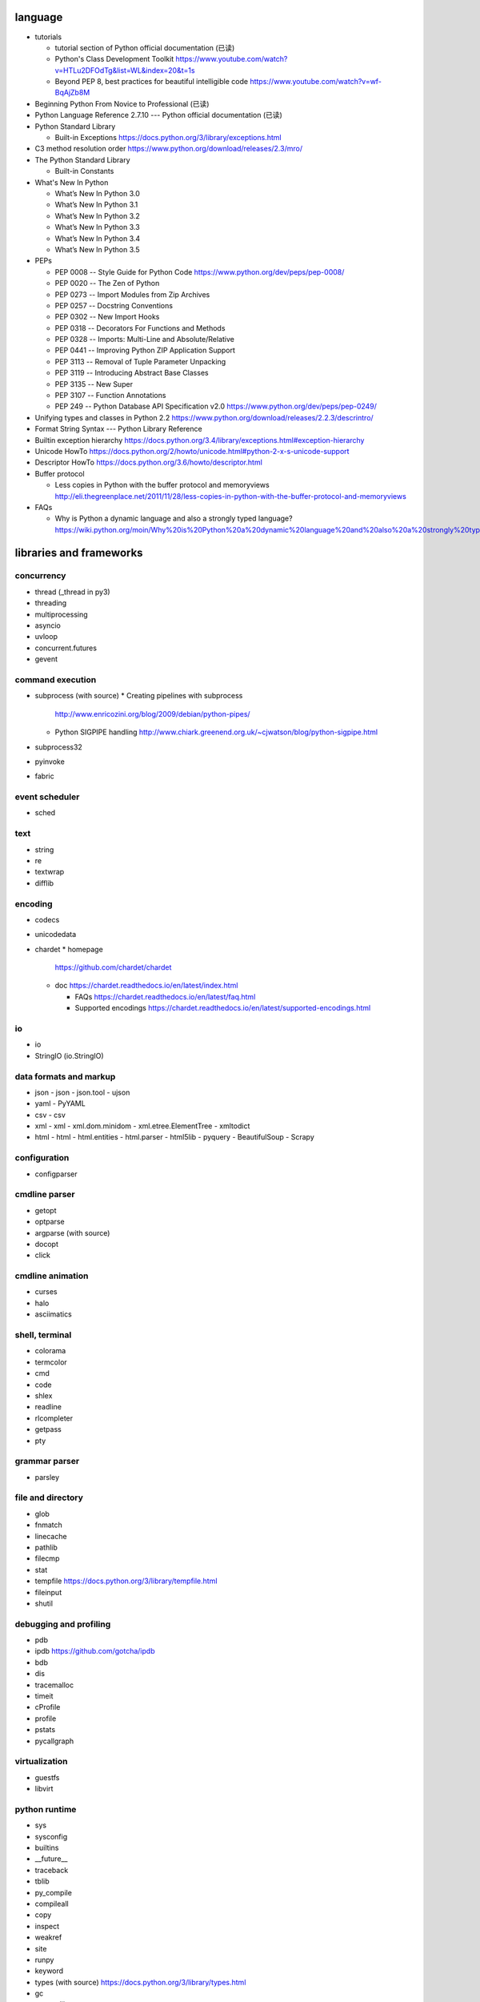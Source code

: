 language
========
- tutorials 
  
  * tutorial section of Python official documentation (已读)

  * Python's Class Development Toolkit
    https://www.youtube.com/watch?v=HTLu2DFOdTg&list=WL&index=20&t=1s

  * Beyond PEP 8, best practices for beautiful intelligible code
    https://www.youtube.com/watch?v=wf-BqAjZb8M

- Beginning Python From Novice to Professional (已读)

- Python Language Reference 2.7.10 --- Python official documentation (已读)

- Python Standard Library

  * Built-in Exceptions
    https://docs.python.org/3/library/exceptions.html

- C3 method resolution order
  https://www.python.org/download/releases/2.3/mro/

- The Python Standard Library

  * Built-in Constants

- What's New In Python

  * What’s New In Python 3.0
  * What’s New In Python 3.1
  * What’s New In Python 3.2
  * What’s New In Python 3.3
  * What’s New In Python 3.4
  * What’s New In Python 3.5

- PEPs

  * PEP 0008 -- Style Guide for Python Code
    https://www.python.org/dev/peps/pep-0008/

  * PEP 0020 -- The Zen of Python

  * PEP 0273 -- Import Modules from Zip Archives

  * PEP 0257 -- Docstring Conventions

  * PEP 0302 -- New Import Hooks

  * PEP 0318 -- Decorators For Functions and Methods

  * PEP 0328 -- Imports: Multi-Line and Absolute/Relative

  * PEP 0441 -- Improving Python ZIP Application Support

  * PEP 3113 -- Removal of Tuple Parameter Unpacking

  * PEP 3119 -- Introducing Abstract Base Classes

  * PEP 3135 -- New Super

  * PEP 3107 -- Function Annotations

  * PEP 249  -- Python Database API Specification v2.0
    https://www.python.org/dev/peps/pep-0249/

- Unifying types and classes in Python 2.2
  https://www.python.org/download/releases/2.2.3/descrintro/

- Format String Syntax --- Python Library Reference

- Builtin exception hierarchy
  https://docs.python.org/3.4/library/exceptions.html#exception-hierarchy

- Unicode HowTo
  https://docs.python.org/2/howto/unicode.html#python-2-x-s-unicode-support

- Descriptor HowTo
  https://docs.python.org/3.6/howto/descriptor.html

- Buffer protocol

  * Less copies in Python with the buffer protocol and memoryviews
    http://eli.thegreenplace.net/2011/11/28/less-copies-in-python-with-the-buffer-protocol-and-memoryviews

- FAQs

  * Why is Python a dynamic language and also a strongly typed language?
    https://wiki.python.org/moin/Why%20is%20Python%20a%20dynamic%20language%20and%20also%20a%20strongly%20typed%20language


libraries and frameworks
========================
concurrency
-----------
- thread (_thread in py3)
- threading
- multiprocessing
- asyncio
- uvloop
- concurrent.futures
- gevent

command execution
-----------------
- subprocess (with source)
  * Creating pipelines with subprocess
    http://www.enricozini.org/blog/2009/debian/python-pipes/
  * Python SIGPIPE handling
    http://www.chiark.greenend.org.uk/~cjwatson/blog/python-sigpipe.html
- subprocess32
- pyinvoke
- fabric

event scheduler
---------------
- sched

text
----
- string
- re
- textwrap
- difflib

encoding
--------
- codecs

- unicodedata

- chardet
  * homepage
    https://github.com/chardet/chardet

  * doc
    https://chardet.readthedocs.io/en/latest/index.html

    - FAQs
      https://chardet.readthedocs.io/en/latest/faq.html

    - Supported encodings
      https://chardet.readthedocs.io/en/latest/supported-encodings.html


io
--
- io
- StringIO (io.StringIO)

data formats and markup
-----------------------

* json
  - json
  - json.tool
  - ujson

* yaml
  - PyYAML

* csv
  - csv

* xml
  - xml
  - xml.dom.minidom
  - xml.etree.ElementTree
  - xmltodict

* html
  - html
  - html.entities
  - html.parser
  - html5lib
  - pyquery
  - BeautifulSoup
  - Scrapy

configuration
-------------
- configparser

cmdline parser
--------------
- getopt
- optparse
- argparse (with source)
- docopt
- click

cmdline animation
-----------------
- curses
- halo
- asciimatics

shell, terminal
---------------
- colorama
- termcolor
- cmd
- code
- shlex
- readline
- rlcompleter
- getpass
- pty

grammar parser
--------------
- parsley

file and directory
------------------
- glob

- fnmatch

- linecache

- pathlib

- filecmp

- stat

- tempfile
  https://docs.python.org/3/library/tempfile.html

- fileinput

- shutil

debugging and profiling
-----------------------
- pdb

- ipdb
  https://github.com/gotcha/ipdb

- bdb

- dis

- tracemalloc

- timeit

- cProfile

- profile

- pstats

- pycallgraph

virtualization
--------------
- guestfs
- libvirt

python runtime
--------------
- sys
- sysconfig
- builtins
- __future__
- traceback
- tblib
- py_compile
- compileall
- copy
- inspect
- weakref
- site
- runpy
- keyword
- types (with source)
  https://docs.python.org/3/library/types.html
- gc
- contextlib
- pprint
- reprlib

import
^^^^^^

- importlib
- imp
- zipimport
- pkgutil

packaging
^^^^^^^^^

- ensurepip
- pip
- wheel
- venv
- setuptools
- pkg_resources
- distutils

functional programming
----------------------
- operator
  https://docs.python.org/3/library/operator.html

- functools

- itertools

documentation
-------------
- docutils
- Sphinx
- Read the Docs
- pydoc

system level utils
------------------
- signal
- psutil
- pwd
- spwd
- grp
- errno
- resource
- mmap
- atexit
  https://docs.python.org/3/library/atexit.html
- python-prctl
- os
- os.path (posixpath)
- posix (do not import directly)
- platform (done: doc)
- fcntl
- ctypes
- struct
- array
- pyinotify
- setproctitle

date, time
----------
- time
  https://docs.python.org/3/library/time.html
- datetime
  https://docs.python.org/3/library/datetime.html
- calendar
  https://docs.python.org/3/library/calendar.html#module-calendar
- dateutil
  https://dateutil.readthedocs.io/en/stable/

coverage & test
---------------
- trace
- coverage
- unittest (with source)
  https://docs.python.org/3/library/unittest.html

- unittest.mock (with source)

  * getting started
    https://docs.python.org/3/library/unittest.mock-examples.html

  * doc
    https://docs.python.org/3/library/unittest.mock.html

- factory_boy (with source)
  https://factoryboy.readthedocs.io/en/latest/index.html

  - introduction
    https://factoryboy.readthedocs.io/en/latest/introduction.html

  - Reference
    https://factoryboy.readthedocs.io/en/latest/reference.html

  - Using factory_boy with ORMs
    http://factoryboy.readthedocs.io/en/latest/orms.html

  - Common recipes
    https://factoryboy.readthedocs.io/en/latest/recipes.html

  - Examples
    http://factoryboy.readthedocs.io/en/latest/examples.html

- doctest
- pytest

- Faker (with source)
  https://faker.readthedocs.io/en/latest/

  * providers

    - file
      http://faker.readthedocs.io/en/master/providers/faker.providers.file.html

    - phone_number
      https://faker.readthedocs.io/en/latest/providers/faker.providers.phone_number.html

    - company
      https://faker.readthedocs.io/en/master/providers/faker.providers.company.html

    - lorem
      https://faker.readthedocs.io/en/master/providers/faker.providers.lorem.html

    - python
      https://faker.readthedocs.io/en/master/providers/faker.providers.python.html

    - misc
      https://faker.readthedocs.io/en/master/providers/faker.providers.misc.html

refactor
--------
- pylint

bin
---
- base64
- binascii

hash
----
- hashlib
- hmac

crypto
------
- crypt
- ssl
- rsa
- cryptography
- pynacl

compression
-----------
- zlib
- gzip
- bz2
- lzma
- zipfile
- zipapp
- tarfile

ABC
---
- abc (with source)
- collections.abc (with source)
- numbers

data structure
--------------
- collections (with source)
- heapq
- queue
- enum
- array

object serialization
--------------------
- pickle
- pickletools
- shelve

database
--------

- dbm
- dbm.gnu

NoSQL
^^^^^

.. mongodb

- pymongo (mongodb)
- bson (mongodb)
- bson.codec_options

.. elasticsearch

- elasticsearch
- elasticsearch_dsl

SQL
^^^

- sqlalchemy

.. sqlite

- sqlite3

.. postgresql

- psycopg2
- asyncpg

.. mysql

- MySQLdb
- mysqlclient
- PyMySQL
- mysql.connector
- mycli

network programming
-------------------

lower-level stuffs
^^^^^^^^^^^^^^^^^^

- socket
- netifaces
- dpkt
- ipaddress
- pyroute2
- scapy

.. server

- socketserver
- select
- selectors
- shadowsocks

http and related protocols
^^^^^^^^^^^^^^^^^^^^^^^^^^

* WSGI

  * wiki
    https://en.wikipedia.org/wiki/Web_Server_Gateway_Interface

  * PEP 3333 -- Python Web Server Gateway Interface v1.0.1
    https://www.python.org/dev/peps/pep-3333/

* http

.. client

* http.client (httplib)
* urllib (urllib, urlib2)
* urllib.request
* urllib.parse (urlparse)
  https://docs.python.org/3/library/urllib.parse.html#urllib.parse.urlencode
* urllib.robotparser
* urllib.error
* urllib3
* requests
* requests-toolbelt
* pycurl
* querystring-parser (多维数组形式 querystring 解析)

.. server

* http.server (BaseHTTPServer)
* uWSGI
* wsgiref


.. cgi

* cgi

.. cookies

* http.cookies (Cookie)
* http.cookiejar

.. web framework

* bottle (with source)

  - tutorial
    https://bottlepy.org/docs/dev/tutorial.html

* Flask

* cherrypy

* django (with source)

  - start
    https://www.djangoproject.com/start/

    * overview
      https://www.djangoproject.com/start/overview/

  - Getting started
    https://docs.djangoproject.com/en/stable/intro/

    * Writing your first Django app, part 1,2,3,4,5,6,7
      https://docs.djangoproject.com/en/stable/intro/tutorial01/
      https://docs.djangoproject.com/en/stable/intro/tutorial02/
      https://docs.djangoproject.com/en/stable/intro/tutorial03/
      https://docs.djangoproject.com/en/stable/intro/tutorial04/
      https://docs.djangoproject.com/en/stable/intro/tutorial05/
      https://docs.djangoproject.com/en/stable/intro/tutorial06/
      https://docs.djangoproject.com/en/stable/intro/tutorial07/

    * Advanced tutorial: How to write reusable apps
      https://docs.djangoproject.com/en/stable/intro/reusable-apps/

    * Django at a glance
      https://docs.djangoproject.com/en/stable/intro/overview/

    * What to read next
      https://docs.djangoproject.com/en/stable/intro/whatsnext/

  - topics

    * Models and databases
      https://docs.djangoproject.com/en/stable/topics/db/

      - Models
        https://docs.djangoproject.com/en/stable/topics/db/models/

      - Making queries
        https://docs.djangoproject.com/en/stable/topics/db/queries/

      - Aggregation
        https://docs.djangoproject.com/en/stable/topics/db/aggregation/

      - Search
        https://docs.djangoproject.com/en/2.0/topics/db/search/

      - Managers
        https://docs.djangoproject.com/en/2.0/topics/db/managers/

      - Performing raw SQL queries
        https://docs.djangoproject.com/en/2.0/topics/db/sql/

      - Database transactions
        https://docs.djangoproject.com/en/stable/topics/db/transactions/

      - Multiple databases
        https://docs.djangoproject.com/en/2.0/topics/db/multi-db/

      - Tablespaces
        https://docs.djangoproject.com/en/2.0/topics/db/tablespaces/

    * Migrations
      https://docs.djangoproject.com/en/2.1/topics/migrations/

    * Class-based views
      https://docs.djangoproject.com/en/stable/topics/class-based-views/

      - Introduction to class-based views
        https://docs.djangoproject.com/en/stable/topics/class-based-views/intro/

      - Built-in class-based generic views
        https://docs.djangoproject.com/en/stable/topics/class-based-views/generic-display/

      - Form handling with class-based views
        https://docs.djangoproject.com/en/stable/topics/class-based-views/generic-editing/

      - Using mixins with class-based views
        https://docs.djangoproject.com/en/stable/topics/class-based-views/mixins/

    * Migrations

      - How to move model between apps
        https://stackoverflow.com/a/26472482/1602266
        https://stackoverflow.com/a/29622570/1602266
        https://stackoverflow.com/a/30613732/1602266

    * Working with forms
      https://docs.djangoproject.com/en/stable/topics/forms/

      - Creating forms from models
        https://docs.djangoproject.com/en/stable/topics/forms/modelforms/

    * Templates
      https://docs.djangoproject.com/en/stable/topics/templates/

    * Handling HTTP requests
      https://docs.djangoproject.com/en/stable/topics/http/

      - URL dispatcher
        https://docs.djangoproject.com/en/stable/topics/http/urls/

      - Writing views
        https://docs.djangoproject.com/en/stable/topics/http/views/

      - View decorators
        https://docs.djangoproject.com/en/stable/topics/http/decorators/

      - File Uploads
        https://docs.djangoproject.com/en/stable/topics/http/file-uploads/

      - Django shortcut functions
        https://docs.djangoproject.com/en/stable/topics/http/shortcuts/

      - Middleware
        https://docs.djangoproject.com/en/stable/topics/http/middleware/

      - How to use sessions
        https://docs.djangoproject.com/en/stable/topics/http/sessions/

    * User authentication in Django
      https://docs.djangoproject.com/en/stable/topics/auth/

      - Using the Django authentication system
        https://docs.djangoproject.com/en/stable/topics/auth/default/

      - Customizing authentication in Django
        https://docs.djangoproject.com/en/stable/topics/auth/customizing/

      - Password Management in Django
        https://docs.djangoproject.com/en/2.0/topics/auth/passwords/

    * Managing files
      https://docs.djangoproject.com/en/2.0/topics/files/

    * Signals
      https://docs.djangoproject.com/en/stable/topics/signals/

    * Security in Django
      https://docs.djangoproject.com/en/2.0/topics/security/

    * Logging
      https://docs.djangoproject.com/en/2.0/topics/logging/

    * Testing in Django
      https://docs.djangoproject.com/en/2.0/topics/testing/

      - Writing and running tests
        https://docs.djangoproject.com/en/2.1/topics/testing/overview/

      - Testing tools
        https://docs.djangoproject.com/en/2.1/topics/testing/tools/

      - Advanced testing topics
        https://docs.djangoproject.com/en/2.1/topics/testing/advanced/

    * System check framework
      https://docs.djangoproject.com/en/2.1/topics/checks/

    * Sending email
      https://docs.djangoproject.com/en/2.2/topics/email/

  - "How-to" guides

    * Managing static files (e.g. images, JavaScript, CSS)
      https://docs.djangoproject.com/en/stable/howto/static-files/

      - Deploying static files
        https://docs.djangoproject.com/en/2.0/howto/static-files/deployment/

    * Outputting CSV with Django
      https://docs.djangoproject.com/en/stable/howto/outputting-csv/

    * Writing custom model fields
      https://docs.djangoproject.com/en/stable/howto/custom-model-fields/

    * Authentication using ``REMOTE_USER``
      https://docs.djangoproject.com/en/2.0/howto/auth-remote-user/

    * Writing custom django-admin commands
      https://docs.djangoproject.com/en/2.0/howto/custom-management-commands/

    * Writing database migrations
      https://docs.djangoproject.com/en/2.0/howto/writing-migrations/

    * Writing a custom storage system
      https://docs.djangoproject.com/en/2.0/howto/custom-file-storage/

  - API reference
    https://docs.djangoproject.com/en/stable/ref/

    * Application
      https://docs.djangoproject.com/en/2.1/ref/applications/

    * Databases
      https://docs.djangoproject.com/en/2.0/ref/databases/

    * SchemaEditor
      https://docs.djangoproject.com/en/2.1/ref/schema-editor/

    * Models
      https://docs.djangoproject.com/en/stable/ref/models/

      - Model Meta options
        https://docs.djangoproject.com/en/stable/ref/models/options/

      - Conditional Expressions
        https://docs.djangoproject.com/en/stable/ref/models/conditional-expressions/

      - Model index reference
        https://docs.djangoproject.com/en/2.0/ref/models/indexes/

    * Validators
      https://docs.djangoproject.com/en/2.0/ref/validators/

    * Templates
      https://docs.djangoproject.com/en/stable/ref/templates/

      - The Django Template Language
        https://docs.djangoproject.com/en/stable/ref/templates/language/

      - Built-in template tags and filters
        https://docs.djangoproject.com/en/stable/ref/templates/builtins/

      - The Django template language: for Python programmers
        https://docs.djangoproject.com/en/stable/ref/templates/api/

    * File handling
      https://docs.djangoproject.com/en/2.0/ref/files/

      - The File object
        https://docs.djangoproject.com/en/2.0/ref/files/file/

      - File storage API
        https://docs.djangoproject.com/en/2.0/ref/files/storage/

      - Uploaded Files and Upload Handlers
        https://docs.djangoproject.com/en/2.0/ref/files/uploads/

    * Built-in class-based views API

      - Multiple object mixins
        https://docs.djangoproject.com/en/2.0/ref/class-based-views/mixins-multiple-object/

    * contrib packages
      https://docs.djangoproject.com/en/stable/ref/contrib/

      - The Django admin site
        https://docs.djangoproject.com/en/stable/ref/contrib/admin/

        * Admin actions
          https://docs.djangoproject.com/en/stable/ref/contrib/admin/actions/

      - The messages framework
        https://docs.djangoproject.com/en/stable/ref/contrib/messages/

      - authentication
        https://docs.djangoproject.com/en/2.0/ref/contrib/auth/

      - The staticfiles app
        https://docs.djangoproject.com/en/2.0/ref/contrib/staticfiles/

    * Request and response objects
      https://docs.djangoproject.com/en/stable/ref/request-response/

    * Cross Site Request Forgery protection
      https://docs.djangoproject.com/en/2.0/ref/csrf/

    * Clickjacking Protection
      https://docs.djangoproject.com/en/2.0/ref/clickjacking/

    * System check framework
      https://docs.djangoproject.com/en/2.1/ref/checks/

  - Django's release schedule
    https://www.djangoproject.com/download/
    https://www.djangoproject.com/weblog/2015/jun/25/roadmap/

  - Django packages
    https://djangopackages.org/

* django-nested-admin
  http://django-nested-admin.readthedocs.io/en/latest/

* django-widget-tweaks

* django-redis

* django-session-security

* django-debug-toolbar

* djangorestframework

* django-guardian

* django-jsonfield

* django-auth-ldap (with source)
  https://bitbucket.org/psagers/django-auth-ldap

  - Documentation
    https://django-auth-ldap.readthedocs.io/en/latest/index.html

    * installation
      https://django-auth-ldap.readthedocs.io/en/latest/install.html

    * authentication
      https://django-auth-ldap.readthedocs.io/en/latest/authentication.html

    * user objects
      https://django-auth-ldap.readthedocs.io/en/latest/users.html

* django-mysql

  - Requirements and Installation
    https://django-mysql.readthedocs.io/en/latest/installation.html

  - Model Fields
    https://django-mysql.readthedocs.io/en/latest/model_fields/index.html

    * EnumField
      https://django-mysql.readthedocs.io/en/latest/model_fields/enum_field.html

    * JSONField
      https://django-mysql.readthedocs.io/en/latest/model_fields/json_field.html

    * BIT(1) boolean fields
      https://django-mysql.readthedocs.io/en/latest/model_fields/null_bit1_boolean_fields.html

* django-environ (with source)

  - readme
    https://github.com/joke2k/django-environ/tree/master

  - doc
    http://django-environ.readthedocs.io/en/latest/

* django-stubs
  https://github.com/mkurnikov/django-stubs

* django-mongodb-engine

* django-localflavor

* Tornado

* Twisted

SSH
^^^
- paramiko

- fabric

RPC
^^^

- XML-RPC

  .. (ok, why not REST?)

  * xmlrpc
  * xmlrpc.client (xmlrpclib)
  * xmlrpc.server (SimpleXMLRPCServer)

template
--------
- jinja2

  * Template Designer Documentation
    http://jinja.pocoo.org/docs/2.9/templates/

email
-----
- email
- smtplib
- smtpd
- poplib
- imaplib

SMB
---
- pysmb

SNMP
----
- pysnmp

asn1
----
- pyasn1

ldap
----
- python-ldap

scientific computing
--------------------
- math

- cmath

- decimal

- fractions

- statistics

- SciPy

- NumPy

- Sympy

- Matplotlib

- pandas

- pint

- IPython

  * ipyparallel

- Dask

- Joblib

- Jupyter

  kernels.

  * ipykernel

  widgets.

  * ipyleaflet

  * bqplot

  * pythreejs

  * ipyvolume

  * nglview

  * BeakerX

- traits

- traitlets

- PyEphem

machine-learning
----------------
- scikit-learn

c extension
-----------
- SWIG
- ctypes
- Cython
- cffi

graphics and image processing
-----------------------------
- turtle
- imghdr
- stepic
- pillow
- scikit-image

GUI, animation, game
--------------------
- wxPython
- PyQt

- matplotlib
- processing.py
- blender (python scripting)

- kivy
- pygame

sound
-----
- sndhdr

py2py3
------
- six

- python-future

  * Overview: Easy, clean, reliable Python 2/3 compatibility
    http://python-future.org/overview.html

  * Quick-start guide
    http://python-future.org/quickstart.html

  * Cheat Sheet: Writing Python 2-3 compatible code
    http://python-future.org/compatible_idioms.html

  * imports
    http://python-future.org/imports.html

  * What else you need to know
    http://python-future.org/what_else.html

  * Automatic conversion to Py2/3
    http://python-future.org/automatic_conversion.html#known-limitations

- lib2to3

code quality
------------
- flake8
  https://github.com/PyCQA/flake8

  * quickstart
    http://flake8.pycqa.org/en/latest/

  * FAQs
    http://flake8.pycqa.org/en/latest/faq.html

  * Glossary of terms used in flake8 documentation
    http://flake8.pycqa.org/en/latest/glossary.html

  * Using Flake8
    http://flake8.pycqa.org/en/latest/user/index.html

    - Invoking Flake8
      http://flake8.pycqa.org/en/latest/user/invocation.html

    - Configuring Flake8
      http://flake8.pycqa.org/en/latest/user/configuration.html

    - Full Listing of Options and Their Descriptions
      http://flake8.pycqa.org/en/latest/user/options.html

    - Error/Violation codes
      http://flake8.pycqa.org/en/latest/user/error-codes.html

    - Selecting and Ignoring Violations
      http://flake8.pycqa.org/en/latest/user/violations.html

    - Using Version Control Hooks
      http://flake8.pycqa.org/en/latest/user/using-hooks.html

- yapf
  https://github.com/google/yapf

- vulture
  https://github.com/jendrikseipp/vulture

- pylint

message queue
-------------
- beanstalkc

- pynsq

- pyzmq

task queue
----------
- celery (with source)

  * Celery: an overview of the architecture and how it works
    https://www.vinta.com.br/blog/2017/celery-overview-archtecture-and-how-it-works/

  * repo readme
    https://github.com/celery/celery

  * Getting Started
    http://docs.celeryproject.org/en/latest/getting-started/index.html

    - Introduction to Celery
      http://docs.celeryproject.org/en/latest/getting-started/introduction.html

    - Brokers
      http://docs.celeryproject.org/en/latest/getting-started/brokers/index.html

      * Using RabbitMQ
        http://docs.celeryproject.org/en/latest/getting-started/brokers/rabbitmq.html

    - First Steps with Celery
      http://docs.celeryproject.org/en/latest/getting-started/first-steps-with-celery.html

    - Next Steps
      http://docs.celeryproject.org/en/latest/getting-started/next-steps.html

  * user guide

    - Tasks
      http://docs.celeryproject.org/en/latest/userguide/tasks.html

    - Periodic Tasks
      http://docs.celeryproject.org/en/latest/userguide/periodic-tasks.html

    - Routing Tasks
      http://docs.celeryproject.org/en/latest/userguide/routing.html

    - Canvas: Designing Work-flows
      http://docs.celeryproject.org/en/latest/userguide/canvas.html

  * Django
    http://docs.celeryproject.org/en/latest/django/index.html

    - First steps with Django
      http://docs.celeryproject.org/en/latest/django/first-steps-with-django.html

  * API Reference

    - celery.contrib.abortable
      http://docs.celeryproject.org/en/latest/reference/celery.contrib.abortable.html

- django-celery-beat (with source)
  https://github.com/celery/django-celery-beat

- django-celery-results (useless)

logging and warning
-------------------
- logging (with source)

  * logging
    https://docs.python.org/3/library/logging.html

  * logging.config
    https://docs.python.org/3/library/logging.config.html

  * logging.handlers

  * Logging HOWTO
    https://docs.python.org/3/howto/logging.html

  * Logging Cookbook
    https://docs.python.org/3/howto/logging-cookbook.html

- warnings

malware analysis
----------------
- yara

random number
-------------
- random
- secrets

vcs
---
.. git

- gitpython (with source)
  * tutorial
    http://gitpython.readthedocs.io/en/stable/tutorial.html

- gittle

file format
-----------
format library
^^^^^^^^^^^^^^^
- python-magic
  https://github.com/ahupp/python-magic
- mimetypes

pdf
^^^

- pypdf2

microsoft excel
^^^^^^^^^^^^^^^

- xlwt

HDF
^^^
-h5py

- PyTables


iOS
---
- stash

static typing
-------------
- typing
  https://docs.python.org/3/library/typing.html

  * PEP 483 -- The Theory of Type Hints
    https://www.python.org/dev/peps/pep-0483/

  * PEP 484 -- Type hints
    https://www.python.org/dev/peps/pep-0484/

  * PEP 526 -- Syntax for Variable Annotations
    https://www.python.org/dev/peps/pep-0526/

  * PEP 563 -- Postponed Evaluation of Annotations
    https://www.python.org/dev/peps/pep-0563/

- typeshed
  https://github.com/python/typeshed/

- mypy

  * home
  http://www.mypy-lang.org/

  * readme
    https://github.com/python/mypy

  * examples
    http://www.mypy-lang.org/examples.html

  * about
    http://www.mypy-lang.org/about.html

  * roadmap
    https://github.com/python/mypy/blob/master/ROADMAP.md

  * documentation
    https://mypy.readthedocs.io/en/stable/

    - Introduction
      https://mypy.readthedocs.io/en/stable/introduction.html

    - Getting started
      https://mypy.readthedocs.io/en/stable/getting_started.html

    - Using mypy with an existing codebase
      https://mypy.readthedocs.io/en/stable/existing_code.html

    - Running mypy and managing imports
      https://mypy.readthedocs.io/en/stable/running_mypy.html

    - The mypy command line
      https://mypy.readthedocs.io/en/stable/command_line.html

    - The mypy configuration file
      https://mypy.readthedocs.io/en/stable/config_file.html

    - Mypy daemon
      https://mypy.readthedocs.io/en/stable/mypy_daemon.html

    - Using intalled packages
      https://mypy.readthedocs.io/en/stable/installed_packages.html

    - Extending and integrating mypy
      https://mypy.readthedocs.io/en/stable/extending_mypy.html

    - Common issues and solutions
      https://mypy.readthedocs.io/en/stable/common_issues.html#

    - Supported python features
      https://mypy.readthedocs.io/en/stable/supported_python_features.html

    - Unsupported python features
      https://github.com/python/mypy/wiki/Unsupported-Python-Features

    - FAQs
      https://mypy.readthedocs.io/en/stable/faq.html

    - Built-in types
      https://mypy.readthedocs.io/en/stable/builtin_types.html

    - Type inference and type annotations
      https://mypy.readthedocs.io/en/stable/type_inference_and_annotations.html

    - Kinds of types
      https://mypy.readthedocs.io/en/stable/kinds_of_types.html

    - Class basics
      https://mypy.readthedocs.io/en/stable/class_basics.html

    - Protocols and structural subtyping
      https://mypy.readthedocs.io/en/stable/protocols.html

    - Dynamically typed code
      https://mypy.readthedocs.io/en/stable/dynamic_typing.html

    - Casts and type assertions
      https://mypy.readthedocs.io/en/stable/casts.html

    - Duck type compatibility
      https://mypy.readthedocs.io/en/stable/duck_type_compatibility.html

    - Stub files
      https://mypy.readthedocs.io/en/stable/stubs.html

    - Generics
      https://mypy.readthedocs.io/en/stable/generics.html

    - More types
      https://mypy.readthedocs.io/en/stable/more_types.html

    - Final names, methods and classes
      https://mypy.readthedocs.io/en/stable/final_attrs.html

misc
----
- jsbeautifier
- uuid
- webbrowser

dev tools
=========

shell/REPL
----------
- IPython

debugging
---------
- python debugging tools
  https://wiki.python.org/moin/PythonDebuggingTools

- pdb


profiling
---------
- The Python Profilers
  https://docs.python.org/2/library/profile.html

python version
--------------
- pyenv

  * repository
    https://github.com/pyenv/pyenv

  * FAQ
    https://github.com/pyenv/pyenv/wiki

  * Common build problems
    https://github.com/pyenv/pyenv/wiki/Common-build-problems

  * Deploying with pyenv
    https://github.com/pyenv/pyenv/wiki/Deploying-with-pyenv

  * Plugins
    https://github.com/pyenv/pyenv/wiki/Plugins

  * Understanding binstubs
    https://github.com/pyenv/pyenv/wiki/Understanding-binstubs

  * Unix shell initialization
    https://github.com/pyenv/pyenv/wiki/Unix-shell-initialization

  * Command Reference
    https://github.com/pyenv/pyenv/blob/master/COMMANDS.md

  * plugin: python-build
    https://github.com/pyenv/pyenv/tree/master/plugins/python-build

  * plugin: pyenv-virtualenv
    https://github.com/pyenv/pyenv-virtualenv

virtual environment
-------------------
- venv

packaging and distribution
--------------------------
- Python Packaging User Guide

  * Additional Topics

    - install_requires vs Requirements files
      https://packaging.python.org/requirements/

- docutils
  * docutils front-end tools
    http://docutils.sourceforge.net/docs/user/tools.html

- setuptools

- easy_install

- pip
  * pip documentation: quickstart
    https://pip.pypa.io/en/stable/quickstart/
  * pip documentation: installation
    https://pip.pypa.io/en/stable/installing/
  * pip documentation: user guide
    https://pip.pypa.io/en/stable/user_guide/

- egg
  * The Quick Guide to Python Eggs
    http://peak.telecommunity.com/DevCenter/PythonEggs
- wheel
  * wheel documentation
    https://wheel.readthedocs.io/en/latest/

history
=======
- Centrum Wiskunde & Informatica (CWI)
  https://en.wikipedia.org/wiki/Centrum_Wiskunde_%26_Informatica
